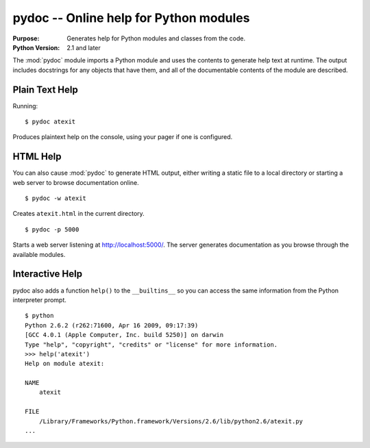 =======================================
pydoc -- Online help for Python modules
=======================================

.. module:: pydoc
    :synopsis: Online help for Python modules

:Purpose: Generates help for Python modules and classes from the code.
:Python Version: 2.1 and later

The :mod:`pydoc` module imports a Python module and uses the contents
to generate help text at runtime. The output includes docstrings for
any objects that have them, and all of the documentable contents of
the module are described.

Plain Text Help
===============

Running::

    $ pydoc atexit

Produces plaintext help on the console, using your pager if one is
configured.

HTML Help
=========

You can also cause :mod:`pydoc` to generate HTML output, either
writing a static file to a local directory or starting a web server to
browse documentation online.

::

    $ pydoc -w atexit

Creates ``atexit.html`` in the current directory.

::

    $ pydoc -p 5000

Starts a web server listening at http://localhost:5000/. The server
generates documentation as you browse through the available modules.

Interactive Help
================

pydoc also adds a function ``help()`` to the ``__builtins__`` so you
can access the same information from the Python interpreter prompt.

::

    $ python
    Python 2.6.2 (r262:71600, Apr 16 2009, 09:17:39) 
    [GCC 4.0.1 (Apple Computer, Inc. build 5250)] on darwin
    Type "help", "copyright", "credits" or "license" for more information.
    >>> help('atexit')
    Help on module atexit:

    NAME
        atexit

    FILE
        /Library/Frameworks/Python.framework/Versions/2.6/lib/python2.6/atexit.py
    ...

.. seealso::

    `pydoc <http://docs.python.org/library/pydoc.html>`_
        The standard library documentation for this module.

    :ref:`motw-cli`
        Accessing the Module of the Week articles from the command line.
    
    :ref:`motw-interactive`
        Accessing the Module of the Week articles from the interactive interpreter.
